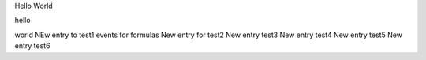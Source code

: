 Hello World

hello

world
NEw entry to test1 events for formulas
New entry for test2
New entry test3
New entry test4
New entry test5
New entry test6
